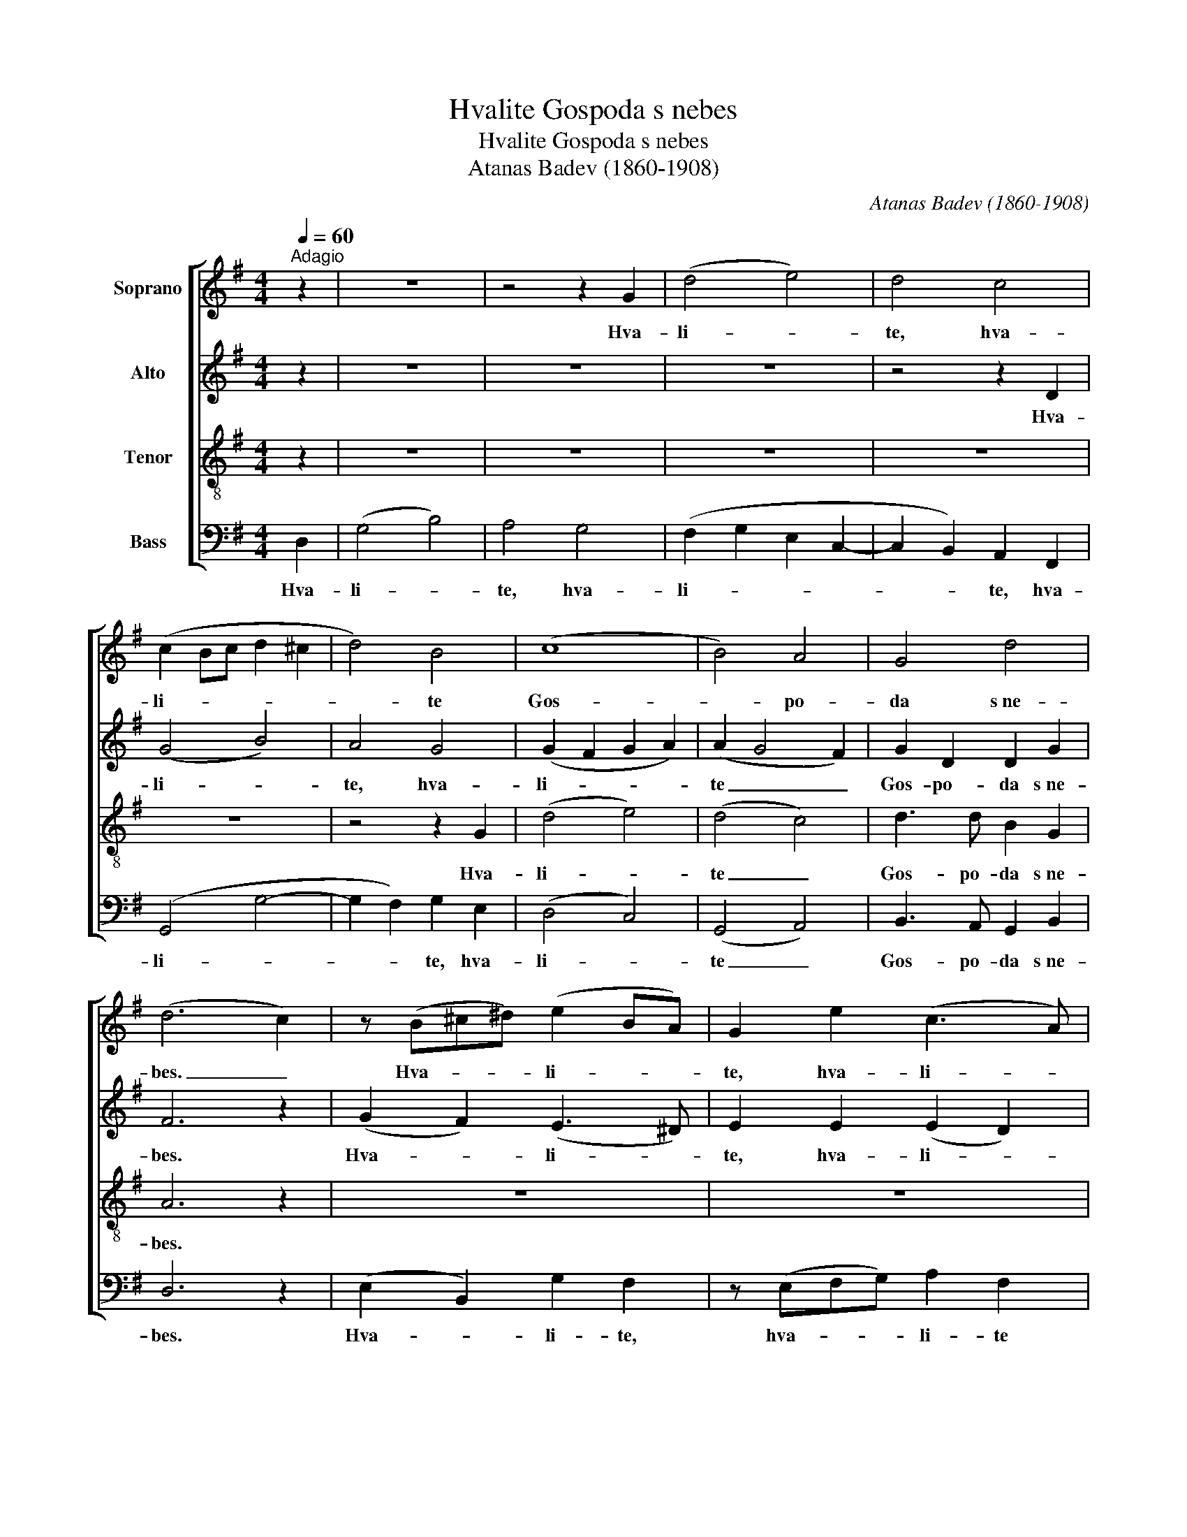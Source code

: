 X:1
T:Hvalite Gospoda s nebes
T:Hvalite Gospoda s nebes
T:Atanas Badev (1860-1908)
C:Atanas Badev (1860-1908)
%%score [ 1 2 3 4 ]
L:1/8
Q:1/4=60
M:4/4
K:G
V:1 treble nm="Soprano"
V:2 treble nm="Alto"
V:3 treble-8 nm="Tenor"
V:4 bass nm="Bass"
V:1
"^Adagio" z2 | z8 | z4 z2 G2 | (d4 e4) | d4 c4 | (c2 Bc d2 ^c2 | d4) B4 | (c8 | B4) A4 | G4 d4 | %10
w: ||Hva-|li- *|te, hva-|li- * * * *|* te|Gos-|* po-|da s~ne-|
 (d6 c2) | z (B^c^d) (e2 BA) | G2 e2 (c3 A) | B2 z2 z2 z B | A4 G2 z2 | z (cde) =f2 e2 | %16
w: bes. _|Hva- * * li- * *|te, hva- li- *|te, hva-|li- te,|hva- * * li- te,|
 z (def) g2 e2 | d3 c (cB) A2 | G4 z2 F2 | (F4 B4) | (^A4 B2) ^c2 | (d f2 e d4) | ^c6 F2 | %23
w: hva- * * li- te|Gos- po- da _ s~ne-|bes, hva-|li- *|te, _ hva-|li- * * *|te, hva-|
 B4 (B2 e2) | (e2 d^c d2) e2 | B6 ^A2 | B4 z2 B2 | (B2 A2- AD G2) | (F3 G A2) B2 | (A2 d4 ed) | %30
w: li- te _|Gos- * * * po-|da s~ne-|bes, hva-|li- * * * *|te, _ _ hva-|li- * * *|
 (^c4 d2) =c2 | (cABc) B2 A2 | (A2 de f4) | (g4 ^c4) | d4 z2 D2 | (G4 _B4) | A6 G2 | (d6 c2) | %38
w: te, _ hva-|li- * * * te E-|go _ _ _|v~vish- *|nih. Hva-|li- *|te, hva-|li- *|
 (_B4 A2) B2 | (G6 c2- | c_B A2 G2 d2) | (d6 ^c2) | d6 z2 | (B2 cB A2) G2 | c2 d2 (e2 G2) | %45
w: te _ E-|go _|_ _ _ _ _|v~vish- *|nih.|Al- * * * li-|lu- i- ia, _|
 A2 (Bc) d3 c | B6 z2 | (A3 c- c B2) A | B2 A2 (G2 d2) | (dG c2- c B2) A | B4 A4 | G6 z2 |] %52
w: al- li- * lu- i-|ia,|al- * * * li-|lu- i- ia, _|al- * * * * li-|lu- i-|ia.|
V:2
 z2 | z8 | z8 | z8 | z4 z2 D2 | (G4 B4) | A4 G4 | (G2 F2 G2 A2) | (A2 G4 F2) | G2 D2 D2 G2 | %10
w: ||||Hva-|li- *|te, hva-|li- * * *|te _ _|Gos- po- da s~ne-|
 F6 z2 | (G2 F2) (E3 ^D) | E2 E2 (E2 D2) | D2 z2 z4 | z (DEF) G2 G2 | (G8 | A4) G4 | G6 (GF) | %18
w: bes.|Hva- * li- *|te, hva- li- *|te,|hva- * * li- te|Gos-|* po-|da s~ne- *|
 D4 z2 D2 | (D2 E2 F4) | F6 F2 | (F6 B2) | (B2 ^A^G A2) F2 | F4 E4 | F6 G2 | F4 E4 | D4 z2 D2 | %27
w: bes, hva-|li- * *|te, hva-|li- *|te, _ _ _ hva-|li- te|Gos- po-|da s~ne-|bes, hva-|
 (D3 !courtesy!=C B,3 ^C) | (D3 G- GF) G2 | A8 | (A2 G2) F4 | G4 G2 E2 | A8 | G8 | F4 z2 D2 | %35
w: li- * * *|te, _ _ _ hva-|li-|te, _ hva-|li- te E-|go|v~vish-|nih. Hva-|
 (D4 G4) | (GEFG F2) D2 | (D4 A4) | (AD G4) G2 | (G8- | G3 F G2 _B2) | (A4 G4) | F6 z2 | %43
w: li- *|te, _ _ _ _ hva-|li- *|te _ _ E-|go|_ _ _ _|v~vish- *|nih.|
 (G4- GF) G2 | (E G2) =F E4 | E2 A2 B2 A2 | (A2 F2 ^G2) z2 | E2 F2 =G4 | (G3 F) G4 | G6 G2 | %50
w: Al- * * li-|lu- * i- ia,|al- li- lu- i-|ia, _ _|al- li- lu-|i- * ia,|al- li-|
 G6 F2 | D6 z2 |] %52
w: lu- i-|ia.|
V:3
 z2 | z8 | z8 | z8 | z8 | z8 | z4 z2 G2 | (d4 e4) | (d4 c4) | d3 d B2 G2 | A6 z2 | z8 | z8 | %13
w: ||||||Hva-|li- *|te _|Gos- po- da s~ne-|bes.|||
 z (GAB) c2 G2 | d3 c B2 B2 | (c4 d3 G) | c4 d3 c | (cB) A2 (d3 c | B4) z2 A2 | (B4 d2 ed) | %20
w: Hva- * * li- te|Gos- po- da, hva-|li- * *|te Gos- po-|da _ s~ne- bes, _|_ hva-|li- * * *|
 (^c4 B3) ^A | (B2 ^c2 f4) | f6 ^c2 | d4 B4 | B6 B2 | (d2 ^cB) c4 | B4 z4 | z8 | z4 z2 G2 | %29
w: te, _ hva-|li- * *|te, hva-|li- te|Gos- po-|da _ _ s~ne-|bes,||hva-|
 (d4 f4) | e4 d4 | d4 d3 ^c | (d6 =c2) | (B4 A4) | A4 z2 F2 | (G4 d4) | (d4- d c2) _B | (A4 d4) | %38
w: li- *|te, hva-|li- te E-|go _|v~vish- *|nih. Hva-|li- *|te, _ _ hva-|li- *|
 d6 d2 | (c4 _e4 | d8) | (fdef e4) | d6 z2 | d6 d2 | c3 B c4 | c2 e2 e2 e2 | (e6 d2) | %47
w: te E-|go _|_|v~vish- * * * *|nih.|Al- li-|lu- i- ia,|al- li- lu- i-|ia, _|
 (c3 A d2) e2 | d3 d d4 | (e4 d2) c2 | (d2 G2) c4 | B6 z2 |] %52
w: al- * * li-|lu- i- ia,|al- * li-|lu- * i-|ia.|
V:4
 D,2 | (G,4 B,4) | A,4 G,4 | (F,2 G,2 E,2 C,2- | C,2 B,,2) A,,2 F,,2 | (G,,4 G,4- | %6
w: Hva-|li- *|te, hva-|li- * * *|* * te, hva-|li- *|
 G,2 F,2) G,2 E,2 | (D,4 C,4) | (G,,4 A,,4) | B,,3 A,, G,,2 B,,2 | D,6 z2 | (E,2 B,,2) G,2 F,2 | %12
w: * * te, hva-|li- *|te _|Gos- po- da s~ne-|bes.|Hva- * li- te,|
 z (E,F,G,) A,2 F,2 | G,4 E,4 | F,2 D,2 G,2 =F,2 | (E,2 C,2- C,B,,) C,2 | (A,,4 B,,2) C,2 | %17
w: hva- * * li- te|Gos- po-|da, hva- li- te|Gos- * * * po-|da _ s~ne-|
 (D,2 E,2 D,4 | G,,4) z2 D,2 | B,,8 | (F,2 E,2- E,D,) ^C,2 | (B,,3 ^A,, B,,^C, D,2) | %22
w: bes, _ _|_ hva-|li-|te, _ _ _ hva-|li- * * * *|
 [F,,F,]6 ^A,,2 | (B,,2 B,A,) G,4 | F,6 E,2 | F,4 F,,4 | B,,4 z2 B,2 | (G,3 F, G,2 E,2) | %28
w: te, hva-|li- * * te|Gos- po-|da s~ne-|bes, hva-|li- * * *|
 (D,2 CB, A,2) G,2 | (G,2 F,E, D,4) | A,4 B,3 A, | G,8 | F,2 F,2 D,4 | (E,2 F,G, A,2 A,,2) | %34
w: te, _ _ _ hva-|li- * * *|te, hva- *|li-|te E- go|v~vish- * * * *|
 D,4 z2 !courtesy!=C,2 | (C,2 _B,,A,, G,,2 B,,2) | D,6 G,2 | (G,E,F,G, F,4) | G,6 G,2 | %39
w: nih. Hva-|li- * * * *|te, hva-|li- * * * *|te E-|
 (^D,2 =D,2 C,4 | G,2) A,2 (_B,2 G,2) | (A,6 A,,2) | D,6 z2 | (G,4 A,2) B,2 | C2 G,2 (C,3 B,,) | %45
w: go, _ _|_ E- go _|v~vish- *|nih.|Al- * li-|lu- i- ia, _|
 A,,2 A,,2 (A,,^G,,) A,,2 | [E,,E,]6 z2 | (A,4 G,2) C,2 | G,,2 A,,2 B,,4 | (C,3 E, G,2) E,2 | %50
w: al- li- lu- * i-|ia,|al- * li-|lu- i- ia,|al- * * li-|
 D,4 [D,,D,]4 | G,,6 z2 |] %52
w: lu- i-|ia.|

